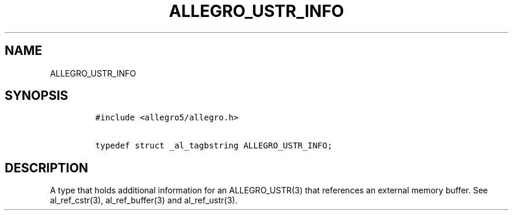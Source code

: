.TH ALLEGRO_USTR_INFO 3 "" "Allegro reference manual"
.SH NAME
.PP
ALLEGRO_USTR_INFO
.SH SYNOPSIS
.IP
.nf
\f[C]
#include\ <allegro5/allegro.h>

typedef\ struct\ _al_tagbstring\ ALLEGRO_USTR_INFO;
\f[]
.fi
.SH DESCRIPTION
.PP
A type that holds additional information for an ALLEGRO_USTR(3)
that references an external memory buffer.
See al_ref_cstr(3), al_ref_buffer(3) and al_ref_ustr(3).
